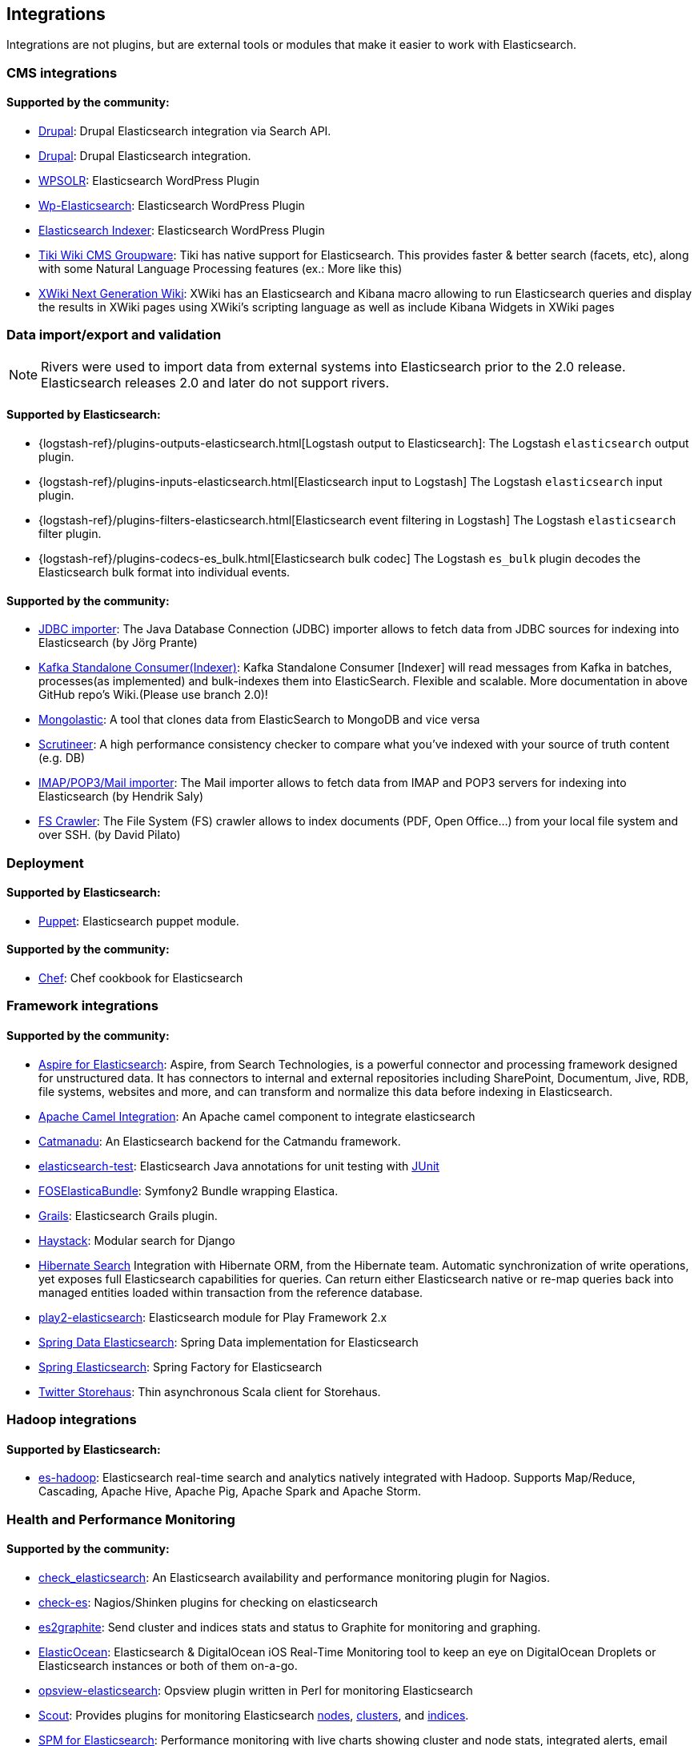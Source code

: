 [[integrations]]

== Integrations

Integrations are not plugins, but are external tools or modules that make it easier to work with Elasticsearch.

[float]
[[cms-integrations]]
=== CMS integrations

[float]
==== Supported by the community:

* http://drupal.org/project/search_api_elasticsearch[Drupal]:
  Drupal Elasticsearch integration via Search API.

* https://drupal.org/project/elasticsearch_connector[Drupal]:
  Drupal Elasticsearch integration.

* https://wordpress.org/plugins/wpsolr-search-engine/[WPSOLR]:
  Elasticsearch WordPress Plugin

* http://searchbox-io.github.com/wp-elasticsearch/[Wp-Elasticsearch]:
  Elasticsearch WordPress Plugin

* https://github.com/wallmanderco/elasticsearch-indexer[Elasticsearch Indexer]:
  Elasticsearch WordPress Plugin

* https://doc.tiki.org/Elasticsearch[Tiki Wiki CMS Groupware]:
  Tiki has native support for Elasticsearch. This provides faster & better
  search (facets, etc), along with some Natural Language Processing features
  (ex.: More like this)

* http://extensions.xwiki.org/xwiki/bin/view/Extension/Elastic+Search+Macro/[XWiki Next Generation Wiki]:
  XWiki has an Elasticsearch and Kibana macro allowing to run Elasticsearch queries and display the results in XWiki pages using XWiki's scripting language as well as include Kibana Widgets in XWiki pages

[float]
[[data-integrations]]
=== Data import/export and validation

NOTE: Rivers were used to import data from external systems into Elasticsearch prior to the 2.0 release. Elasticsearch
releases 2.0 and later do not support rivers.

[float]
==== Supported by Elasticsearch:

* {logstash-ref}/plugins-outputs-elasticsearch.html[Logstash output to Elasticsearch]:
  The Logstash `elasticsearch` output plugin.
* {logstash-ref}/plugins-inputs-elasticsearch.html[Elasticsearch input to Logstash]
  The Logstash `elasticsearch` input plugin.
* {logstash-ref}/plugins-filters-elasticsearch.html[Elasticsearch event filtering in Logstash]
  The Logstash `elasticsearch` filter plugin.
* {logstash-ref}/plugins-codecs-es_bulk.html[Elasticsearch bulk codec]
  The Logstash `es_bulk` plugin decodes the Elasticsearch bulk format into individual events.

[float]
==== Supported by the community:

* https://github.com/jprante/elasticsearch-jdbc[JDBC importer]:
  The Java Database Connection (JDBC) importer allows to fetch data from JDBC sources for indexing into Elasticsearch (by Jörg Prante)

* https://github.com/reachkrishnaraj/kafka-elasticsearch-standalone-consumer/tree/branch2.0[Kafka Standalone Consumer(Indexer)]:
  Kafka Standalone Consumer [Indexer] will read messages from Kafka in batches, processes(as implemented) and bulk-indexes them into ElasticSearch. Flexible and scalable. More documentation in above GitHub repo's Wiki.(Please use branch 2.0)!

* https://github.com/ozlerhakan/mongolastic[Mongolastic]:
  A tool that clones data from ElasticSearch to MongoDB and vice versa

* https://github.com/Aconex/scrutineer[Scrutineer]:
  A high performance consistency checker to compare what you've indexed
  with your source of truth content (e.g. DB)

* https://github.com/salyh/elasticsearch-imap[IMAP/POP3/Mail importer]:
  The Mail importer allows to fetch data from IMAP and POP3 servers for indexing into Elasticsearch (by Hendrik Saly)

* https://github.com/dadoonet/fscrawler[FS Crawler]:
  The File System (FS) crawler allows to index documents (PDF, Open Office...) from your local file system and over SSH. (by David Pilato)

[float]
[[deployment]]
=== Deployment

[float]
==== Supported by Elasticsearch:

* https://github.com/elastic/puppet-elasticsearch[Puppet]:
  Elasticsearch puppet module.

[float]
==== Supported by the community:

* https://github.com/elastic/cookbook-elasticsearch[Chef]:
  Chef cookbook for Elasticsearch

[float]
[[framework-integrations]]
=== Framework integrations

[float]
==== Supported by the community:

* http://www.searchtechnologies.com/aspire-for-elasticsearch[Aspire for Elasticsearch]:
  Aspire, from Search Technologies, is a powerful connector and processing
  framework designed for unstructured data. It has connectors to internal and
  external repositories including SharePoint, Documentum, Jive, RDB, file
  systems, websites and more, and can transform and normalize this data before
  indexing in Elasticsearch.

* https://camel.apache.org/elasticsearch.html[Apache Camel Integration]:
  An Apache camel component to integrate elasticsearch

* https://metacpan.org/release/Catmandu-Store-ElasticSearch[Catmanadu]:
  An Elasticsearch backend for the Catmandu framework.

* https://github.com/tlrx/elasticsearch-test[elasticsearch-test]:
  Elasticsearch Java annotations for unit testing with
  http://www.junit.org/[JUnit]

* https://github.com/FriendsOfSymfony/FOSElasticaBundle[FOSElasticaBundle]:
  Symfony2 Bundle wrapping Elastica.

* http://grails.org/plugin/elasticsearch[Grails]:
  Elasticsearch Grails plugin.

* http://haystacksearch.org/[Haystack]:
  Modular search for Django

* http://hibernate.org/search/[Hibernate Search]
  Integration with Hibernate ORM, from the Hibernate team. Automatic synchronization of write operations, yet exposes full Elasticsearch capabilities for queries. Can return either Elasticsearch native or re-map queries back into managed entities loaded within transaction from the reference database.

* https://github.com/cleverage/play2-elasticsearch[play2-elasticsearch]:
  Elasticsearch module for Play Framework 2.x

* https://github.com/spring-projects/spring-data-elasticsearch[Spring Data Elasticsearch]:
  Spring Data implementation for Elasticsearch

* https://github.com/dadoonet/spring-elasticsearch[Spring Elasticsearch]:
  Spring Factory for Elasticsearch

* https://github.com/twitter/storehaus[Twitter Storehaus]:
  Thin asynchronous Scala client for Storehaus.


[float]
[[hadoop-integrations]]
=== Hadoop integrations

[float]
==== Supported by Elasticsearch:

* link:/guide/en/elasticsearch/hadoop/current/[es-hadoop]: Elasticsearch real-time
  search and analytics natively integrated with Hadoop. Supports Map/Reduce,
  Cascading, Apache Hive, Apache Pig, Apache Spark and Apache Storm.


[float]
[[monitoring-integrations]]
=== Health and Performance Monitoring

[float]
==== Supported by the community:

* https://github.com/anchor/nagios-plugin-elasticsearch[check_elasticsearch]:
  An Elasticsearch availability and performance monitoring plugin for
  Nagios.

* https://github.com/radu-gheorghe/check-es[check-es]:
  Nagios/Shinken plugins for checking on elasticsearch

* https://github.com/mattweber/es2graphite[es2graphite]:
  Send cluster and indices stats and status to Graphite for monitoring and graphing.


* https://itunes.apple.com/us/app/elasticocean/id955278030?ls=1&mt=8[ElasticOcean]:
  Elasticsearch & DigitalOcean iOS Real-Time Monitoring tool to keep an eye on DigitalOcean Droplets or Elasticsearch instances or both of them on-a-go.

* https://github.com/rbramley/Opsview-elasticsearch[opsview-elasticsearch]:
  Opsview plugin written in Perl for monitoring Elasticsearch

* https://scoutapp.com[Scout]: Provides plugins for monitoring Elasticsearch https://scoutapp.com/plugin_urls/1331-elasticsearch-node-status[nodes], https://scoutapp.com/plugin_urls/1321-elasticsearch-cluster-status[clusters], and https://scoutapp.com/plugin_urls/1341-elasticsearch-index-status[indices].

* http://sematext.com/spm/index.html[SPM for Elasticsearch]:
  Performance monitoring with live charts showing cluster and node stats, integrated
  alerts, email reports, etc.


[[other-integrations]]
[float]
=== Other integrations

[float]
==== Supported by the community:

* https://github.com/kodcu/pes[Pes]:
  A pluggable elastic Javascript query DSL builder for Elasticsearch

* https://www.wireshark.org/[Wireshark]:
  Protocol dissection for Zen discovery, HTTP and the binary protocol

* https://www.itemsapi.com/[ItemsAPI]:
  Search backend for mobile and web


These projects appear to have been abandoned:

* http://www.github.com/neogenix/daikon[daikon]:
  Daikon Elasticsearch CLI

* https://github.com/fullscale/dangle[dangle]:
  A set of AngularJS directives that provide common visualizations for elasticsearch based on
  D3.
* https://github.com/OlegKunitsyn/eslogd[eslogd]:
  Linux daemon that replicates events to a central Elasticsearch server in realtime
